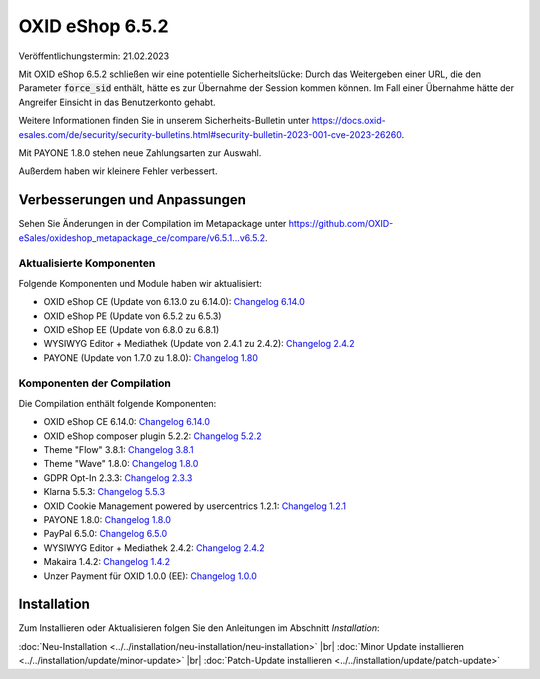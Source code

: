 OXID eShop 6.5.2
================

Veröffentlichungstermin: 21.02.2023

Mit OXID eShop 6.5.2 schließen wir eine potentielle Sicherheitslücke: Durch das Weitergeben einer URL, die den Parameter :code:`force_sid` enthält, hätte es zur Übernahme der Session kommen können. Im Fall einer Übernahme hätte der Angreifer Einsicht in das Benutzerkonto gehabt.

Weitere Informationen finden Sie in unserem Sicherheits-Bulletin unter https://docs.oxid-esales.com/de/security/security-bulletins.html#security-bulletin-2023-001-cve-2023-26260.

Mit PAYONE 1.8.0 stehen neue Zahlungsarten zur Auswahl.

Außerdem haben wir kleinere Fehler verbessert.


Verbesserungen und Anpassungen
------------------------------

Sehen Sie Änderungen in der Compilation im Metapackage unter `<https://github.com/OXID-eSales/oxideshop_metapackage_ce/compare/v6.5.1...v6.5.2>`_.


Aktualisierte Komponenten
^^^^^^^^^^^^^^^^^^^^^^^^^^^^^^^^^^^

Folgende Komponenten und Module haben wir aktualisiert:

* OXID eShop CE (Update von 6.13.0 zu 6.14.0): `Changelog 6.14.0 <https://github.com/OXID-eSales/oxideshop_ce/blob/v6.14.0/CHANGELOG.md>`_
* OXID eShop PE (Update von 6.5.2 zu 6.5.3)
* OXID eShop EE (Update von 6.8.0 zu 6.8.1)
* WYSIWYG Editor + Mediathek (Update von 2.4.1 zu 2.4.2): `Changelog 2.4.2 <https://github.com/OXID-eSales/ddoe-wysiwyg-editor-module/blob/v2.4.2/CHANGELOG.md>`_
* PAYONE (Update von 1.7.0 zu 1.8.0): `Changelog 1.80 <https://github.com/PAYONE-GmbH/oxid-6/blob/v1.8.0/Changelog.txt>`_

Komponenten der Compilation
^^^^^^^^^^^^^^^^^^^^^^^^^^^

Die Compilation enthält folgende Komponenten:

* OXID eShop CE 6.14.0: `Changelog 6.14.0 <https://github.com/OXID-eSales/oxideshop_ce/blob/v6.14.0/CHANGELOG.md>`_
* OXID eShop composer plugin 5.2.2: `Changelog 5.2.2 <https://github.com/OXID-eSales/oxideshop_composer_plugin/blob/v5.2.2/CHANGELOG.md>`_
* Theme "Flow" 3.8.1: `Changelog 3.8.1 <https://github.com/OXID-eSales/flow_theme/blob/v3.8.1/CHANGELOG.md>`_
* Theme "Wave" 1.8.0: `Changelog 1.8.0 <https://github.com/OXID-eSales/wave-theme/blob/v1.8.0/CHANGELOG.md>`_
* GDPR Opt-In 2.3.3: `Changelog 2.3.3 <https://github.com/OXID-eSales/gdpr-optin-module/blob/v2.3.3/CHANGELOG.md>`_
* Klarna 5.5.3: `Changelog 5.5.3 <https://github.com/topconcepts/OXID-Klarna-6/blob/v5.5.3/CHANGELOG.md>`_
* OXID Cookie Management powered by usercentrics 1.2.1: `Changelog 1.2.1 <https://github.com/OXID-eSales/usercentrics/blob/v1.2.1/CHANGELOG.md>`_
* PAYONE 1.8.0: `Changelog 1.8.0 <https://github.com/PAYONE-GmbH/oxid-6/blob/v1.8.0/Changelog.txt>`_
* PayPal 6.5.0: `Changelog 6.5.0 <https://github.com/OXID-eSales/paypal/blob/v6.5.0/CHANGELOG.md>`_
* WYSIWYG Editor + Mediathek 2.4.2: `Changelog 2.4.2 <https://github.com/OXID-eSales/ddoe-wysiwyg-editor-module/blob/v2.4.2/CHANGELOG.md>`_
* Makaira 1.4.2: `Changelog 1.4.2 <https://github.com/MakairaIO/oxid-connect-essential/blob/1.4.2/CHANGELOG.md>`_
* Unzer Payment für OXID 1.0.0 (EE): `Changelog 1.0.0 <https://github.com/OXID-eSales/unzer-module/blob/v1.0.0/CHANGELOG.md>`_


Installation
------------

Zum Installieren oder Aktualisieren folgen Sie den Anleitungen im Abschnitt *Installation*:


:doc:`Neu-Installation <../../installation/neu-installation/neu-installation>` |br|
:doc:`Minor Update installieren <../../installation/update/minor-update>` |br|
:doc:`Patch-Update installieren <../../installation/update/patch-update>`

.. Intern: , Status:
